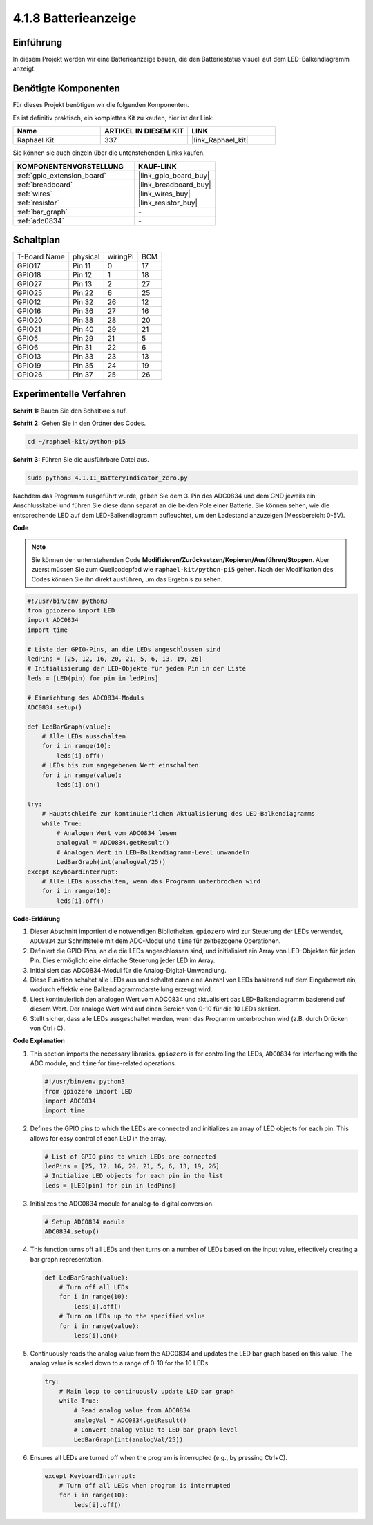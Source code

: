 .. _4.1.11_py_pi5:

4.1.8 Batterieanzeige
===================================

Einführung
--------------

In diesem Projekt werden wir eine Batterieanzeige bauen, die den Batteriestatus visuell auf dem LED-Balkendiagramm anzeigt.

Benötigte Komponenten
------------------------------

Für dieses Projekt benötigen wir die folgenden Komponenten.

.. image:: ../python_pi5/img/4.1.11_battery_indicator_list.png
    :align: center

Es ist definitiv praktisch, ein komplettes Kit zu kaufen, hier ist der Link:

.. list-table::
    :widths: 20 20 20
    :header-rows: 1

    *   - Name	
        - ARTIKEL IN DIESEM KIT
        - LINK
    *   - Raphael Kit
        - 337
        - |link_Raphael_kit|

Sie können sie auch einzeln über die untenstehenden Links kaufen.

.. list-table::
    :widths: 30 20
    :header-rows: 1

    *   - KOMPONENTENVORSTELLUNG
        - KAUF-LINK

    *   - :ref:`gpio_extension_board`
        - |link_gpio_board_buy|
    *   - :ref:`breadboard`
        - |link_breadboard_buy|
    *   - :ref:`wires`
        - |link_wires_buy|
    *   - :ref:`resistor`
        - |link_resistor_buy|
    *   - :ref:`bar_graph`
        - \-
    *   - :ref:`adc0834`
        - \-

Schaltplan
-------------------

============ ======== ======== ===
T-Board Name physical wiringPi BCM
GPIO17       Pin 11   0        17
GPIO18       Pin 12   1        18
GPIO27       Pin 13   2        27
GPIO25       Pin 22   6        25
GPIO12       Pin 32   26       12
GPIO16       Pin 36   27       16
GPIO20       Pin 38   28       20
GPIO21       Pin 40   29       21
GPIO5        Pin 29   21       5
GPIO6        Pin 31   22       6
GPIO13       Pin 33   23       13
GPIO19       Pin 35   24       19
GPIO26       Pin 37   25       26
============ ======== ======== ===

.. image:: ../python_pi5/img/4.1.11_battery_indicator_schematic.png
   :align: center

Experimentelle Verfahren
-----------------------------------

**Schritt 1:** Bauen Sie den Schaltkreis auf.

.. image:: ../python_pi5/img/4.1.11_battery_indicator_circuit.png

**Schritt 2:** Gehen Sie in den Ordner des Codes.

.. raw:: html

   <run></run>

.. code-block::

    cd ~/raphael-kit/python-pi5

**Schritt 3:** Führen Sie die ausführbare Datei aus.

.. raw:: html

   <run></run>

.. code-block::

    sudo python3 4.1.11_BatteryIndicator_zero.py

Nachdem das Programm ausgeführt wurde, geben Sie dem 3. Pin des ADC0834 und dem GND jeweils ein Anschlusskabel und führen Sie diese dann separat an die beiden Pole einer Batterie. Sie können sehen, wie die entsprechende LED auf dem LED-Balkendiagramm aufleuchtet, um den Ladestand anzuzeigen (Messbereich: 0-5V).

**Code**

.. note::
    Sie können den untenstehenden Code **Modifizieren/Zurücksetzen/Kopieren/Ausführen/Stoppen**. Aber zuerst müssen Sie zum Quellcodepfad wie ``raphael-kit/python-pi5`` gehen. Nach der Modifikation des Codes können Sie ihn direkt ausführen, um das Ergebnis zu sehen.

.. raw:: html

    <run></run>

.. code-block:: python

   #!/usr/bin/env python3
   from gpiozero import LED
   import ADC0834
   import time

   # Liste der GPIO-Pins, an die LEDs angeschlossen sind
   ledPins = [25, 12, 16, 20, 21, 5, 6, 13, 19, 26]
   # Initialisierung der LED-Objekte für jeden Pin in der Liste
   leds = [LED(pin) for pin in ledPins]

   # Einrichtung des ADC0834-Moduls
   ADC0834.setup()

   def LedBarGraph(value):
       # Alle LEDs ausschalten
       for i in range(10):
           leds[i].off()
       # LEDs bis zum angegebenen Wert einschalten
       for i in range(value):
           leds[i].on()

   try:
       # Hauptschleife zur kontinuierlichen Aktualisierung des LED-Balkendiagramms
       while True:
           # Analogen Wert vom ADC0834 lesen
           analogVal = ADC0834.getResult()
           # Analogen Wert in LED-Balkendiagramm-Level umwandeln
           LedBarGraph(int(analogVal/25))
   except KeyboardInterrupt: 
       # Alle LEDs ausschalten, wenn das Programm unterbrochen wird
       for i in range(10):
           leds[i].off()



**Code-Erklärung**

#. Dieser Abschnitt importiert die notwendigen Bibliotheken. ``gpiozero`` wird zur Steuerung der LEDs verwendet, ``ADC0834`` zur Schnittstelle mit dem ADC-Modul und ``time`` für zeitbezogene Operationen.

#. Definiert die GPIO-Pins, an die die LEDs angeschlossen sind, und initialisiert ein Array von LED-Objekten für jeden Pin. Dies ermöglicht eine einfache Steuerung jeder LED im Array.

#. Initialisiert das ADC0834-Modul für die Analog-Digital-Umwandlung.

#. Diese Funktion schaltet alle LEDs aus und schaltet dann eine Anzahl von LEDs basierend auf dem Eingabewert ein, wodurch effektiv eine Balkendiagrammdarstellung erzeugt wird.

#. Liest kontinuierlich den analogen Wert vom ADC0834 und aktualisiert das LED-Balkendiagramm basierend auf diesem Wert. Der analoge Wert wird auf einen Bereich von 0-10 für die 10 LEDs skaliert.

#. Stellt sicher, dass alle LEDs ausgeschaltet werden, wenn das Programm unterbrochen wird (z.B. durch Drücken von Ctrl+C).



**Code Explanation**

#. This section imports the necessary libraries. ``gpiozero`` is for controlling the LEDs, ``ADC0834`` for interfacing with the ADC module, and ``time`` for time-related operations.

   .. code-block:: python

       #!/usr/bin/env python3
       from gpiozero import LED
       import ADC0834
       import time

#. Defines the GPIO pins to which the LEDs are connected and initializes an array of LED objects for each pin. This allows for easy control of each LED in the array.

   .. code-block:: python

       # List of GPIO pins to which LEDs are connected
       ledPins = [25, 12, 16, 20, 21, 5, 6, 13, 19, 26]
       # Initialize LED objects for each pin in the list
       leds = [LED(pin) for pin in ledPins]

#. Initializes the ADC0834 module for analog-to-digital conversion.

   .. code-block:: python

       # Setup ADC0834 module
       ADC0834.setup()

#. This function turns off all LEDs and then turns on a number of LEDs based on the input value, effectively creating a bar graph representation.

   .. code-block:: python

       def LedBarGraph(value):
           # Turn off all LEDs
           for i in range(10):
               leds[i].off()
           # Turn on LEDs up to the specified value
           for i in range(value):
               leds[i].on()

#. Continuously reads the analog value from the ADC0834 and updates the LED bar graph based on this value. The analog value is scaled down to a range of 0-10 for the 10 LEDs.

   .. code-block:: python

       try:
           # Main loop to continuously update LED bar graph
           while True:
               # Read analog value from ADC0834
               analogVal = ADC0834.getResult()
               # Convert analog value to LED bar graph level
               LedBarGraph(int(analogVal/25))

#. Ensures all LEDs are turned off when the program is interrupted (e.g., by pressing Ctrl+C).

   .. code-block:: python

       except KeyboardInterrupt: 
           # Turn off all LEDs when program is interrupted
           for i in range(10):
               leds[i].off()